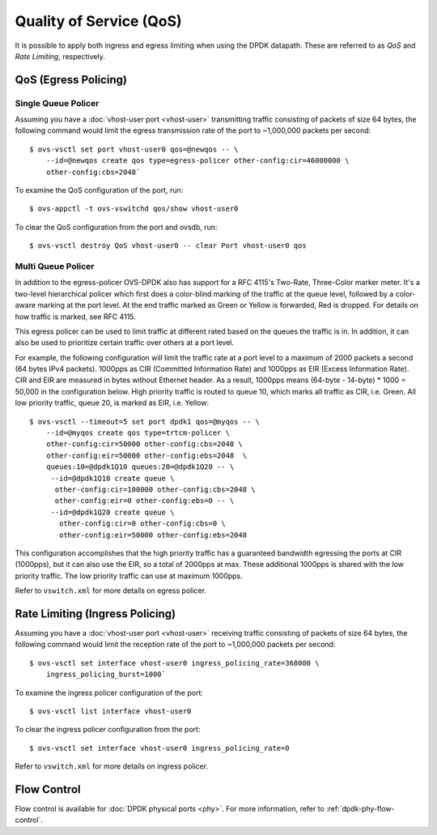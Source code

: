 ..
      Licensed under the Apache License, Version 2.0 (the "License"); you may
      not use this file except in compliance with the License. You may obtain
      a copy of the License at

          http://www.apache.org/licenses/LICENSE-2.0

      Unless required by applicable law or agreed to in writing, software
      distributed under the License is distributed on an "AS IS" BASIS, WITHOUT
      WARRANTIES OR CONDITIONS OF ANY KIND, either express or implied. See the
      License for the specific language governing permissions and limitations
      under the License.

      Convention for heading levels in Open vSwitch documentation:

      =======  Heading 0 (reserved for the title in a document)
      -------  Heading 1
      ~~~~~~~  Heading 2
      +++++++  Heading 3
      '''''''  Heading 4

      Avoid deeper levels because they do not render well.

========================
Quality of Service (QoS)
========================

It is possible to apply both ingress and egress limiting when using the DPDK
datapath. These are referred to as *QoS* and *Rate Limiting*, respectively.

.. versionadded:: 2.7.0

QoS (Egress Policing)
---------------------

Single Queue Policer
~~~~~~~~~~~~~~~~~~~~

Assuming you have a :doc:`vhost-user port <vhost-user>` transmitting traffic
consisting of packets of size 64 bytes, the following command would limit the
egress transmission rate of the port to ~1,000,000 packets per second::

    $ ovs-vsctl set port vhost-user0 qos=@newqos -- \
        --id=@newqos create qos type=egress-policer other-config:cir=46000000 \
        other-config:cbs=2048`

To examine the QoS configuration of the port, run::

    $ ovs-appctl -t ovs-vswitchd qos/show vhost-user0

To clear the QoS configuration from the port and ovsdb, run::

    $ ovs-vsctl destroy QoS vhost-user0 -- clear Port vhost-user0 qos


Multi Queue Policer
~~~~~~~~~~~~~~~~~~~

In addition to the egress-policer OVS-DPDK also has support for a RFC
4115's Two-Rate, Three-Color marker meter. It's a two-level hierarchical
policer which first does a color-blind marking of the traffic at the queue
level, followed by a color-aware marking at the port level. At the end
traffic marked as Green or Yellow is forwarded, Red is dropped. For
details on how traffic is marked, see RFC 4115.

This egress policer can be used to limit traffic at different rated
based on the queues the traffic is in. In addition, it can also be used
to prioritize certain traffic over others at a port level.

For example, the following configuration will limit the traffic rate at a
port level to a maximum of 2000 packets a second (64 bytes IPv4 packets).
1000pps as CIR (Committed Information Rate) and 1000pps as EIR (Excess
Information Rate). CIR and EIR are measured in bytes without Ethernet header.
As a result, 1000pps means (64-byte - 14-byte) * 1000 = 50,000 in the
configuration below. High priority traffic is routed to queue 10, which marks
all traffic as CIR, i.e. Green. All low priority traffic, queue 20, is
marked as EIR, i.e. Yellow::

    $ ovs-vsctl --timeout=5 set port dpdk1 qos=@myqos -- \
        --id=@myqos create qos type=trtcm-policer \
        other-config:cir=50000 other-config:cbs=2048 \
        other-config:eir=50000 other-config:ebs=2048  \
        queues:10=@dpdk1Q10 queues:20=@dpdk1Q20 -- \
         --id=@dpdk1Q10 create queue \
          other-config:cir=100000 other-config:cbs=2048 \
          other-config:eir=0 other-config:ebs=0 -- \
         --id=@dpdk1Q20 create queue \
           other-config:cir=0 other-config:cbs=0 \
           other-config:eir=50000 other-config:ebs=2048

This configuration accomplishes that the high priority traffic has a
guaranteed bandwidth egressing the ports at CIR (1000pps), but it can also
use the EIR, so a total of 2000pps at max. These additional 1000pps is
shared with the low priority traffic. The low priority traffic can use at
maximum 1000pps.

Refer to ``vswitch.xml`` for more details on egress policer.

Rate Limiting (Ingress Policing)
--------------------------------

Assuming you have a :doc:`vhost-user port <vhost-user>` receiving traffic
consisting of packets of size 64 bytes, the following command would limit the
reception rate of the port to ~1,000,000 packets per second::

    $ ovs-vsctl set interface vhost-user0 ingress_policing_rate=368000 \
        ingress_policing_burst=1000`

To examine the ingress policer configuration of the port::

    $ ovs-vsctl list interface vhost-user0

To clear the ingress policer configuration from the port::

    $ ovs-vsctl set interface vhost-user0 ingress_policing_rate=0

Refer to ``vswitch.xml`` for more details on ingress policer.

Flow Control
------------

Flow control is available for :doc:`DPDK physical ports <phy>`. For more
information, refer to :ref:`dpdk-phy-flow-control`.
